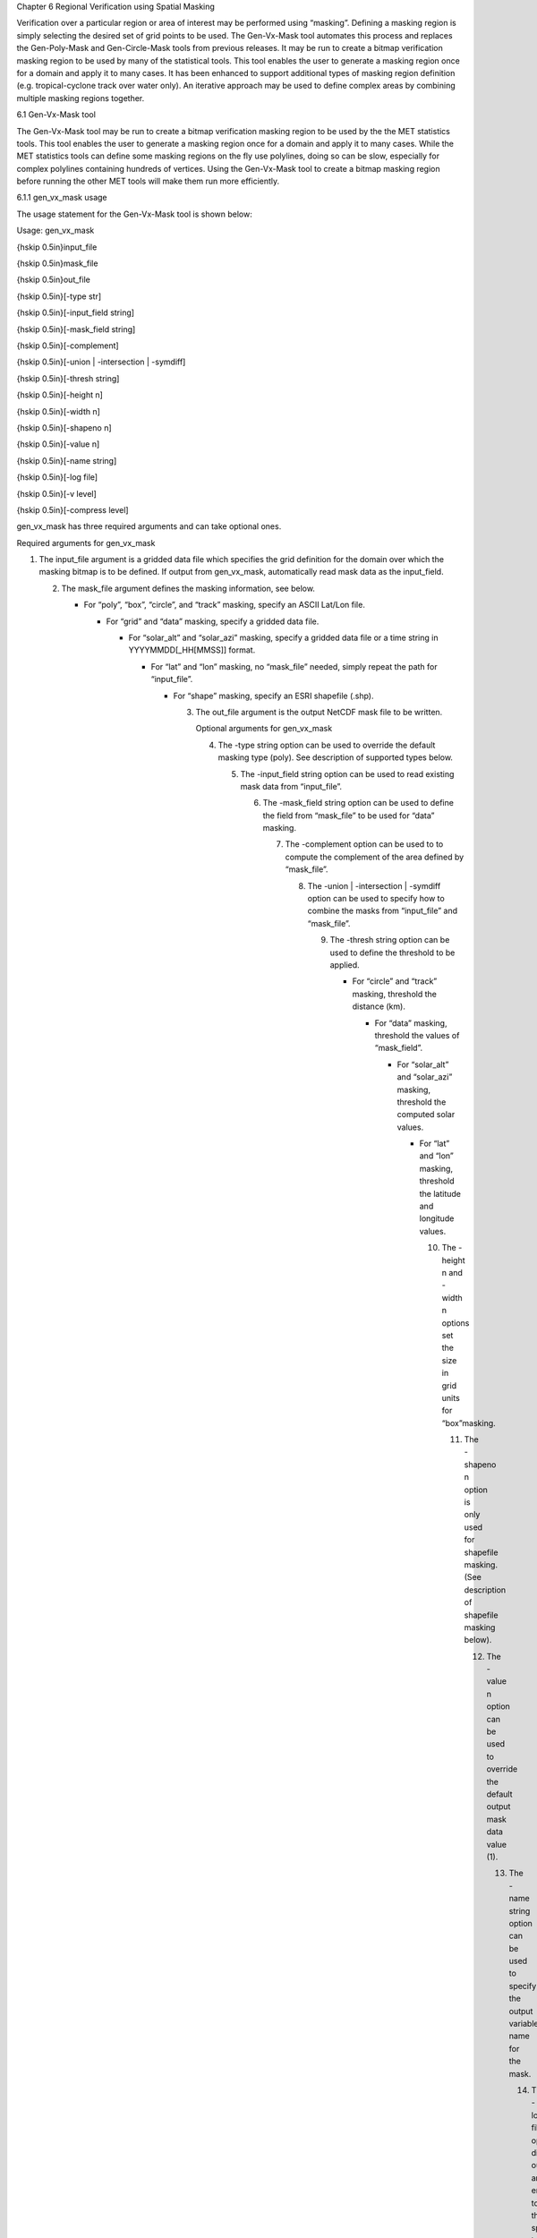 Chapter 6 Regional Verification using Spatial Masking

Verification over a particular region or area of interest may be performed using “masking”. Defining a masking region is simply selecting the desired set of grid points to be used. The Gen-Vx-Mask tool automates this process and replaces the Gen-Poly-Mask and Gen-Circle-Mask tools from previous releases. It may be run to create a bitmap verification masking region to be used by many of the statistical tools. This tool enables the user to generate a masking region once for a domain and apply it to many cases. It has been enhanced to support additional types of masking region definition (e.g. tropical-cyclone track over water only). An iterative approach may be used to define complex areas by combining multiple masking regions together.

6.1 Gen-Vx-Mask tool

The Gen-Vx-Mask tool may be run to create a bitmap verification masking region to be used by the the MET statistics tools. This tool enables the user to generate a masking region once for a domain and apply it to many cases. While the MET statistics tools can define some masking regions on the fly use polylines, doing so can be slow, especially for complex polylines containing hundreds of vertices. Using the Gen-Vx-Mask tool to create a bitmap masking region before running the other MET tools will make them run more efficiently.

6.1.1 gen_vx_mask usage

The usage statement for the Gen-Vx-Mask tool is shown below:

Usage: gen_vx_mask

{\hskip 0.5in}input_file

{\hskip 0.5in}mask_file

{\hskip 0.5in}out_file

{\hskip 0.5in}[-type str]

{\hskip 0.5in}[-input_field string]

{\hskip 0.5in}[-mask_field string]

{\hskip 0.5in}[-complement]

{\hskip 0.5in}[-union | -intersection | -symdiff]

{\hskip 0.5in}[-thresh string]

{\hskip 0.5in}[-height n]

{\hskip 0.5in}[-width n]

{\hskip 0.5in}[-shapeno n]

{\hskip 0.5in}[-value n]

{\hskip 0.5in}[-name string]

{\hskip 0.5in}[-log file]

{\hskip 0.5in}[-v level]

{\hskip 0.5in}[-compress level]

gen_vx_mask has three required arguments and can take optional ones.

Required arguments for gen_vx_mask

1. The input_file argument is a gridded data file which specifies the grid definition for the domain over which the masking bitmap is to be defined. If output from gen_vx_mask, automatically read mask data as the input_field.

   2. The mask_file argument defines the masking information, see below.

      • For “poly”, “box”, “circle”, and “track” masking, specify an ASCII Lat/Lon file.

	• For “grid” and “data” masking, specify a gridded data file.

	  • For “solar_alt” and “solar_azi” masking, specify a gridded data file or a time string in YYYYMMDD[_HH[MMSS]] format.

	    • For “lat” and “lon” masking, no “mask_file” needed, simply repeat the path for “input_file”.

	      • For “shape” masking, specify an ESRI shapefile (.shp).

		3. The out_file argument is the output NetCDF mask file to be written.

		   Optional arguments for gen_vx_mask

		   4. The -type string option can be used to override the default masking type (poly). See description of supported types below.

		      5. The -input_field string option can be used to read existing mask data from “input_file”.

			 6. The -mask_field string option can be used to define the field from “mask_file” to be used for “data” masking.

			    7. The -complement option can be used to to compute the complement of the area defined by “mask_file”.

			       8. The -union | -intersection | -symdiff option can be used to specify how to combine the masks from “input_file” and “mask_file”.

				  9. The -thresh string option can be used to define the threshold to be applied.

				     • For “circle” and “track” masking, threshold the distance (km).

				       • For “data” masking, threshold the values of “mask_field”.

					 • For “solar_alt” and “solar_azi” masking, threshold the computed solar values.

					   • For “lat” and “lon” masking, threshold the latitude and longitude values.

					     10. The -height n and -width n options set the size in grid units for “box”masking.

						 11. The -shapeno n option is only used for shapefile masking. (See description of shapefile masking below).

						     12. The -value n option can be used to override the default output mask data value (1).

							 13. The -name string option can be used to specify the output variable name for the mask.

							     14. The -log file option directs output and errors to the specified log file. All messages will be written to that file as well as standard out and error. Thus, users can save the messages without having to redirect the output on the command line. The default behavior is no log file.

								 15. The -v level option indicates the desired level of verbosity. The value of "level" will override the default setting of 2. Setting the verbosity to 0 will make the tool run with no log messages, while increasing the verbosity will increase the amount of logging.

								     16. The -compress level option indicates the desired level of compression (deflate level) for NetCDF variables. The valid level is between 0 and 9. The value of “level” will override the default setting of 0 from the configuration file or the environment variable MET_NC_COMPRESS. Setting the compression level to 0 will make no compression for the NetCDF output. Lower number is for fast compression and higher number is for better compression.

									 The Gen-Vx-Mask tool supports the following types of masking region definition selected using the -type command line option:

									 1. Polyline (poly) masking reads an input ASCII file containing Lat/Lon locations, connects the first and last points, and selects grid points falling inside that polyline. This option is useful when defining geographic sub-regions of a domain.

									    2. Box (box) masking reads an input ASCII file containing Lat/Lon locations and draws a box around each point. The height and width of the box is specified by the -height and -width command line options in grid units. For a square, only one of -height or -width needs to be used.

									       3. Circle (circle) masking reads an input ASCII file containing Lat/Lon locations and for each grid point, computes the minimum great-circle arc distance in kilometers to those points. If the -thresh command line option is not used, the minimum distance value for each grid point will be written to the output. If it is used, only those grid points whose minimum distance meets the threshold criteria will be selected. This option is useful when defining areas within a certain radius of radar locations.

										  4. Track (track) masking reads an input ASCII file containing Lat/Lon locations and for each grid point, computes the minimum great-circle arc distance in kilometers to the track defined by those points. The first and last track points are not connected. As with circle masking the output for each grid points depends on the use of the -thresh command line option. This option is useful when defining the area within a certain distance of a hurricane track.

										     5. Grid (grid) masking reads an input gridded data file, extracts the field specified using the its grid definition, and selects grid points falling inside that grid. This option is useful when using a model nest to define the corresponding area of the parent domain.

											6. Data (data) masking reads an input gridded data file, extracts the field specified using the -mask_field command line option, thresholds the data using the -thresh command line option, and selects grid points which meet that threshold criteria. The option is useful when thresholding topography to define a mask based on elevation or when threshold land use to extract a particular category.

											   7. Solar altitude (solar_alt) and solar azimuth (solar_azi) masking computes the solar altitude and azimuth values at each grid point for the time defined by the mask_file setting. mask_file may either to set to an explicit time string in YYYYMMDD[_HH[MMSS]] format or to a gridded data file. If set to a gridded data file, the -mask_field command line option specifies the field of data whose valid time should be used. If the -thresh command line option is not used, the raw solar altitude or azimuth value for each grid point will be written to the output. If it is used, the resulting binary mask field will be written. This option is useful when defining a day/night mask.

											      8. Latitude (lat) and longitude (lon) masking computes the latitude and longitude value at each grid point. This logic only requires the definition of the grid, specified by the input_file. Technically, the mask_file is not needed, but a value must be specified for the command line to parse correctly. Users are advised to simple repeat the input_file setting twice. If the -thresh command line option is not used, the raw latitude or longitude values for each grid point will be written to the output. This option is useful when defining latitude or longitude bands over which to compute statistics.

												 9. Shapefile (shape) masking uses a closed polygon taken from an ESRI shapefile to define the masking region. Gen-Vx-Mask reads the shapefile with the ".shp" suffix and extracts the latitude and longitudes of the vertices. The other types of shapefiles (index file, suffix “.shx”, and dBASE file, suffix “.dbf”) are not currently used. The shapefile must consist of closed polygons rather than polylines, points, or any of the other data types that shapefiles support. Shapefiles usually contain more than one polygon, and the -shape n command line option enables the user to select one polygon from the shapefile. The integer n tells which shape number to use from the shapefile. Note that this value is zero-based, so that the first polygon in the shapefile is polygon number 0, the second polygon in the shapefile is polygon number 1, etc. For the user's convenience, some utilities that perform human-readable screen dumps of shapefile contents are provided. The gis_dump_shp, gis_dump_shx and gis_dump_dbf tools enable the user to examine the contents of her shapefiles. As an example, if the user knows the name of the particular polygon he wishes to use but not the number of the polygon in the shapefile, he can use the gis_dump_dbf utility to examine the names of the polygons in the shapefile, and the information written to the screen will tell him what the corresponding polygon number is.

												    The polyline, box, circle, and track masking methods all read an ASCII file containing Lat/Lon locations. Those files must contain a string, which defines the name of the masking region, followed by a series of whitespace-separated latitude (degrees north) and longitude (degree east) values.

												    The Gen-Vx-Mask tool performs three main steps, described below.

												    1. Determine the input_field and grid definition.

												       • Read the input_file to determine the grid over which the mask should be defined.

													 • By default, initialize the input_field at each grid point to a value of zero.

													   • If the -input_field option was specified, initialize the input_field at each grid point to the value of that field.

													     • If the input_file is the output from a previous run of Gen-Vx-Mask, automatically initialize each grid point with the input_field value.

													       2. Determine the mask_field.

														  • Read the mask_file, process it based on the -type setting (as described above), and define the mask_field value for each grid point to specify whether or not it is included in the mask.

														    • By default, store the mask value as 1 unless the -value option was specified to override that default value.

														      • If the -complement option was specified, the opposite of the masking area is selected.

															3. Apply logic to combine the input_field and mask_field and write the out_file.

															   • By default, the output value at each grid point is set to the value of mask_field if included in the mask, or the value of input_field if not included.

															     • If the -union, -intersection, or -symdiff option was specified, apply that logic to the input_field and mask_field values at each grid point to determine the output value.

															       • Write the output value for each grid point to the out_file.

																 This three step process enables the Gen-Vx-Mask tool to be run iteratively on its own output to generate complex masking areas. Additionally, the -union, -intersection, and -symdiff options control the logic for combining the input data value and current mask value at each grid point. For example, one could define a complex masking region by selecting grid points with an elevation greater than 1000 meters within a specified geographic region by doing the following:

																 • Run the Gen-Vx-Mask tool to apply data masking by thresholding a field of topography greater than 1000 meters.

																   • Rerun the Gen-Vx-Mask tool passing in the output of the first call and applying polyline masking to define the geographic area of interest.

																     – Use the -intersection option to only select grid points whose value is non-zero in both the input field and the current mask.

																     An example of the gen_vx_mask calling sequence is shown below:

																     gen_vx_mask sample_fcst.grb \

																     CONUS.poly CONUS_poly.nc

																     In this example, the Gen-Vx-Mask tool will read the ASCII Lat/Lon file named CONUS.poly and apply the default polyline masking method to the domain on which the data in the file sample_fcst.grib resides. It will create a NetCDF file containing a bitmap for the domain with a value of 1 for all grid points inside the CONUS polyline and a value of 0 for all grid points outside. It will write an output NetCDF file named CONUS_poly.nc.

																     6.2 Feature-Relative Methods

																     This section contains a description of several methods that may be used to perform feature-relative (or event -based) evaluation. The methodology pertains to examining the environment surrounding a particular feature or event such as a tropical, extra-tropical cyclone, convective cell, snow-band, etc. Several approaches are available for these types of investigations including applying masking described above (e.g. circle or box) or using the “FORCE” interpolation method in the regrid configuration option (see [subsec:IO_General-MET-Config-Options]). These methods generally require additional scripting, including potentially storm-track identification, outside of MET to be paired with the features of the MET tools. 
